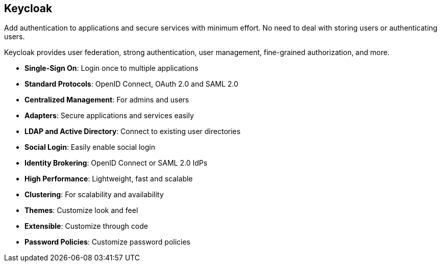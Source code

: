 == Keycloak

Add authentication to applications and secure services with minimum effort.
No need to deal with storing users or authenticating users.

Keycloak provides user federation, strong authentication, user management, fine-grained authorization, and more.

* *Single-Sign On*: Login once to multiple applications
* *Standard Protocols*: OpenID Connect, OAuth 2.0 and SAML 2.0
* *Centralized Management*: For admins and users
* *Adapters*: Secure applications and services easily
* *LDAP and Active Directory*: Connect to existing user directories
* *Social Login*: Easily enable social login
* *Identity Brokering*: OpenID Connect or SAML 2.0 IdPs
* *High Performance*: Lightweight, fast and scalable
* *Clustering*: For scalability and availability
* *Themes*: Customize look and feel
* *Extensible*: Customize through code
* *Password Policies*: Customize password policies

